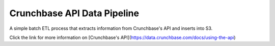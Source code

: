 Crunchbase API Data Pipeline
========================

A simple batch ETL process that extracts information from Crunchbase's API and inserts into S3.

Click the link for more information on [Crunchbase's API](https://data.crunchbase.com/docs/using-the-api)

